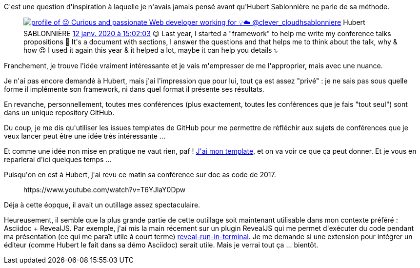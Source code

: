 :jbake-type: post
:jbake-status: published
:jbake-title: Comment créer un sujet de conférence ?
:jbake-tags: asciidoc,conférence,github,méthode,_mois_janv.,_année_2020
:jbake-date: 2020-01-19
:jbake-depth: ../../../../
:jbake-uri: wordpress/2020/01/19/comment-creer-un-sujet-de-conference.adoc
:jbake-excerpt: 
:jbake-source: https://riduidel.wordpress.com/2020/01/19/comment-creer-un-sujet-de-conference/
:jbake-style: wordpress

++++
<!-- wp:paragraph -->
<p>C'est une question d'inspiration à laquelle je n'avais jamais pensé avant qu'Hubert Sablonnière ne parle de sa méthode.</p>
<!-- /wp:paragraph -->

<!-- wp:core-embed/twitter {"url":"https:\/\/twitter.com\/hsablonniere\/status\/1216359689987948544","type":"rich","providerNameSlug":"","className":""} -->
<figure class="wp-block-embed-twitter wp-block-embed is-type-rich"><div class="wp-block-embed__wrapper">
<div class='twitter'>
<span class="twitter_status">

	<span class="author">
	
		<a href="http://twitter.com/hsablonniere" class="screenName"><img src="http://pbs.twimg.com/profile_images/854028880046379008/Bm-ygvTm_mini.jpg" alt="profile of 😜 Curious and passionate Web developer working for 💡☁️ @clever_cloud"/>hsablonniere</a>
		<span class="name">Hubert SABLONNIÈRE</span>
		
	</span>
	
	<a href="https://twitter.com/hsablonniere/status/1 216 359 689 987 948 544" class="date">12 janv. 2020 à 15:02:03</a>

	<span class="content">
	
	<span class="text">😉 Last year, I started a "framework" to help me write my conference talks propositions
🤔 It's a document with sections, I answer the questions and that helps me to think about the talk, why & how
😍 I used it again this year & it helped a lot, maybe it can help you

details ⤵️</span>
	
	<span class="medias">
	</span>
	
	</span>
	
	
	<span class="twitter_status_end"/>
</span>
</div>
</div></figure>
<!-- /wp:core-embed/twitter -->

<!-- wp:paragraph -->
<p>Franchement, je trouve l'idée vraiment intéressante et je vais m'empresser de me l'approprier, mais avec une nuance.</p>
<!-- /wp:paragraph -->

<!-- wp:paragraph -->
<p>Je n'ai pas encore demandé à Hubert, mais j'ai l'impression que pour lui, tout ça est assez "privé" : je ne sais pas sous quelle forme il implémente son framework, ni dans quel format il présente ses résultats.</p>
<!-- /wp:paragraph -->

<!-- wp:paragraph -->
<p>En revanche, personnellement, toutes mes conférences (plus exactement, toutes les conférences que je fais "tout seul") sont dans un unique repository GitHub.</p>
<!-- /wp:paragraph -->

<!-- wp:paragraph -->
<p>Du coup, je me dis qu'utiliser les issues templates de GitHub pour me permettre de réfléchir aux sujets de conférences que je veux lancer peut être une idée très intéressante ...</p>
<!-- /wp:paragraph -->

<!-- wp:paragraph -->
<p>Et comme une idée non mise en pratique ne vaut rien, paf ! <a href="https://github.com/Riduidel/conferences/issues/new?assignees=&#38;labels=&#38;template=une-nouvelle-conf-rence--.md&#38;title=Est+si+on+faisait+une+conf%C3%A9rence+sur+">J'ai mon template</a>, et on va voir ce que ça peut donner. Et je vous en reparlerai d'ici quelques temps ...</p>
<!-- /wp:paragraph -->

<!-- wp:paragraph -->
<p>Puisqu'on en est à Hubert, j'ai revu ce matin sa conférence sur doc as code de 2017.</p>
<!-- /wp:paragraph -->

<!-- wp:core-embed/youtube {"url":"https:\/\/www.youtube.com\/watch?v=T6YJlaY0Dpw","type":"rich","providerNameSlug":"","className":"wp-embed-aspect-16-9 wp-has-aspect-ratio"} -->
<figure class="wp-block-embed-youtube wp-block-embed is-type-rich wp-embed-aspect-16-9 wp-has-aspect-ratio"><div class="wp-block-embed__wrapper">
https://www.youtube.com/watch?v=T6YJlaY0Dpw
</div></figure>
<!-- /wp:core-embed/youtube -->

<!-- wp:paragraph -->
<p>Déja à cette éopque, il avait un outillage assez spectaculaire.</p>
<!-- /wp:paragraph -->

<!-- wp:paragraph -->
<p>Heureusement, il semble que la plus grande partie de cette outillage soit maintenant utilisable dans mon contexte préféré : Asciidoc + RevealJS. Par exemple, j'ai mis la main récement sur un plugin RevealJS qui me permet d'exécuter du code pendant ma présentation (ce qui me paraît utile à court terme) <a href="https://github.com/dluxemburg/reveal-run-in-terminal">reveal-run-in-terminal</a>. Je me demande si une extension pour intégrer un éditeur (comme Hubert le fait dans sa démo Asciidoc) serait utile. Mais je verrai tout ça ... bientôt.</p>
<!-- /wp:paragraph -->
++++